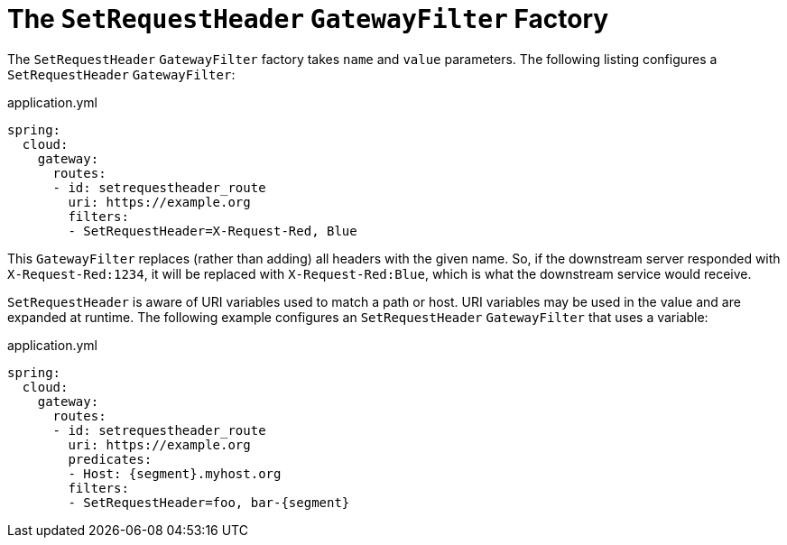 [[the-setrequestheader-gatewayfilter-factory]]
= The `SetRequestHeader` `GatewayFilter` Factory

The `SetRequestHeader` `GatewayFilter` factory takes `name` and `value` parameters.
The following listing configures a `SetRequestHeader` `GatewayFilter`:

.application.yml
[source,yaml]
----
spring:
  cloud:
    gateway:
      routes:
      - id: setrequestheader_route
        uri: https://example.org
        filters:
        - SetRequestHeader=X-Request-Red, Blue
----

This `GatewayFilter` replaces (rather than adding) all headers with the given name.
So, if the downstream server responded with `X-Request-Red:1234`, it will be replaced with `X-Request-Red:Blue`, which is what the downstream service would receive.

`SetRequestHeader` is aware of URI variables used to match a path or host.
URI variables may be used in the value and are expanded at runtime.
The following example configures an `SetRequestHeader` `GatewayFilter` that uses a variable:

.application.yml
[source,yaml]
----
spring:
  cloud:
    gateway:
      routes:
      - id: setrequestheader_route
        uri: https://example.org
        predicates:
        - Host: {segment}.myhost.org
        filters:
        - SetRequestHeader=foo, bar-{segment}
----

